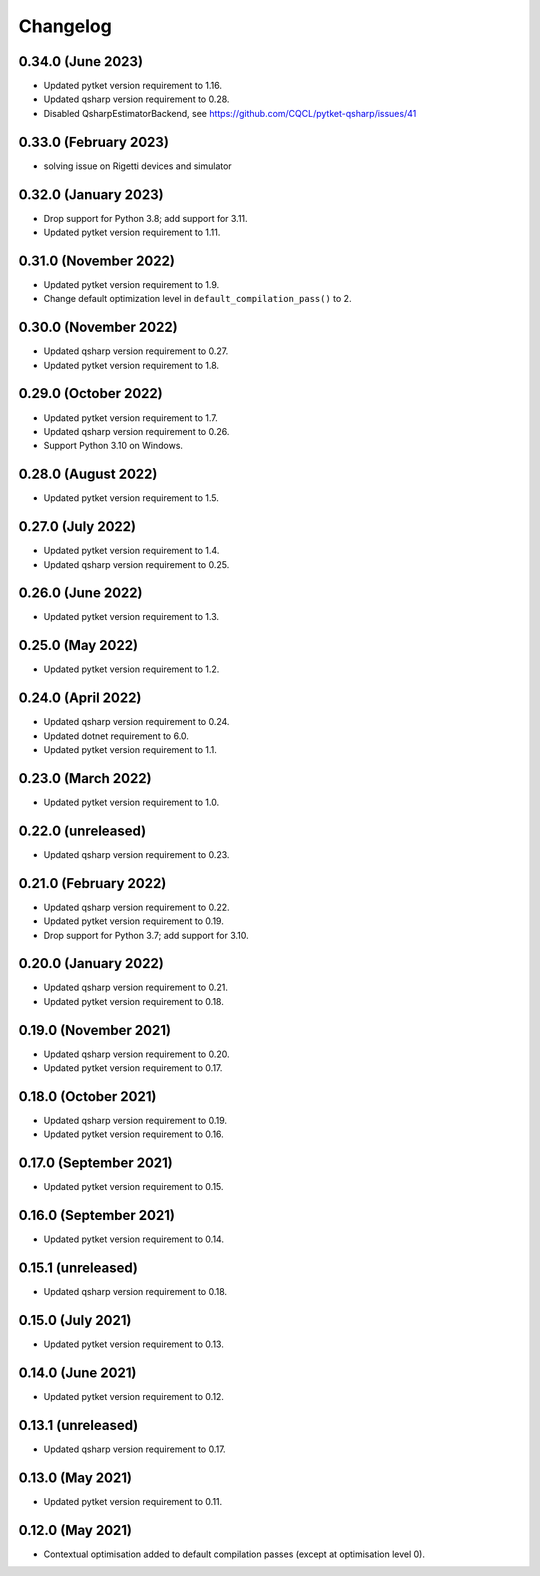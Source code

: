 Changelog
~~~~~~~~~

0.34.0 (June 2023)
------------------

* Updated pytket version requirement to 1.16.
* Updated qsharp version requirement to 0.28.
* Disabled QsharpEstimatorBackend, see https://github.com/CQCL/pytket-qsharp/issues/41

0.33.0 (February 2023)
----------------------

* solving issue on Rigetti devices and simulator

0.32.0 (January 2023)
---------------------

* Drop support for Python 3.8; add support for 3.11.
* Updated pytket version requirement to 1.11.

0.31.0 (November 2022)
----------------------

* Updated pytket version requirement to 1.9.
* Change default optimization level in
  ``default_compilation_pass()`` to 2.

0.30.0 (November 2022)
----------------------

* Updated qsharp version requirement to 0.27.
* Updated pytket version requirement to 1.8.

0.29.0 (October 2022)
---------------------

* Updated pytket version requirement to 1.7.
* Updated qsharp version requirement to 0.26.
* Support Python 3.10 on Windows.

0.28.0 (August 2022)
--------------------

* Updated pytket version requirement to 1.5.

0.27.0 (July 2022)
------------------

* Updated pytket version requirement to 1.4.
* Updated qsharp version requirement to 0.25.

0.26.0 (June 2022)
------------------

* Updated pytket version requirement to 1.3.

0.25.0 (May 2022)
-----------------

* Updated pytket version requirement to 1.2.

0.24.0 (April 2022)
-------------------

* Updated qsharp version requirement to 0.24.
* Updated dotnet requirement to 6.0.
* Updated pytket version requirement to 1.1.

0.23.0 (March 2022)
-------------------

* Updated pytket version requirement to 1.0.

0.22.0 (unreleased)
-------------------

* Updated qsharp version requirement to 0.23.

0.21.0 (February 2022)
----------------------

* Updated qsharp version requirement to 0.22.
* Updated pytket version requirement to 0.19.
* Drop support for Python 3.7; add support for 3.10.

0.20.0 (January 2022)
---------------------

* Updated qsharp version requirement to 0.21.
* Updated pytket version requirement to 0.18.

0.19.0 (November 2021)
----------------------

* Updated qsharp version requirement to 0.20.
* Updated pytket version requirement to 0.17.

0.18.0 (October 2021)
---------------------

* Updated qsharp version requirement to 0.19.
* Updated pytket version requirement to 0.16.

0.17.0 (September 2021)
-----------------------

* Updated pytket version requirement to 0.15.

0.16.0 (September 2021)
-----------------------

* Updated pytket version requirement to 0.14.

0.15.1 (unreleased)
-------------------

* Updated qsharp version requirement to 0.18.

0.15.0 (July 2021)
------------------

* Updated pytket version requirement to 0.13.

0.14.0 (June 2021)
------------------

* Updated pytket version requirement to 0.12.

0.13.1 (unreleased)
-------------------

* Updated qsharp version requirement to 0.17.

0.13.0 (May 2021)
-----------------

* Updated pytket version requirement to 0.11.

0.12.0 (May 2021)
-----------------

* Contextual optimisation added to default compilation passes (except at optimisation level 0).
